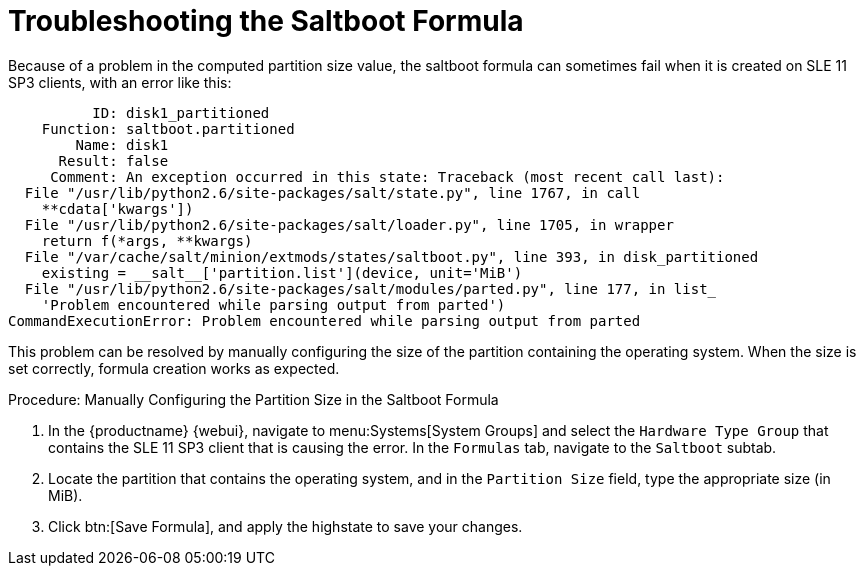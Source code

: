 [[troubleshooting-saltboot]]
= Troubleshooting the Saltboot Formula

////
PUT THIS COMMENT AT THE TOP OF TROUBLESHOOTING SECTIONS

Troubleshooting format:

One sentence each:
Cause: What created the problem?
Consequence: What does the user see when this happens?
Fix: What can the user do to fix this problem?
Result: What happens after the user has completed the fix?

If more detailed instructions are required, put them in a "Resolving" procedure:
.Procedure: Resolving Widget Wobbles
. First step
. Another step
. Last step
////

Because of a problem in the computed partition size value, the saltboot formula can sometimes fail when it is created on SLE{nbsp}11 SP3 clients, with an error like this:

----
          ID: disk1_partitioned
    Function: saltboot.partitioned
        Name: disk1
      Result: false
     Comment: An exception occurred in this state: Traceback (most recent call last):
  File "/usr/lib/python2.6/site-packages/salt/state.py", line 1767, in call
    **cdata['kwargs'])
  File "/usr/lib/python2.6/site-packages/salt/loader.py", line 1705, in wrapper
    return f(*args, **kwargs)
  File "/var/cache/salt/minion/extmods/states/saltboot.py", line 393, in disk_partitioned
    existing = __salt__['partition.list'](device, unit='MiB')
  File "/usr/lib/python2.6/site-packages/salt/modules/parted.py", line 177, in list_
    'Problem encountered while parsing output from parted')
CommandExecutionError: Problem encountered while parsing output from parted
----

This problem can be resolved by manually configuring the size of the partition containing the operating system.
When the size is set correctly, formula creation works as expected.


.Procedure: Manually Configuring the Partition Size in the Saltboot Formula

. In the {productname} {webui}, navigate to menu:Systems[System Groups] and select the ``Hardware Type Group`` that contains the SLE{nbsp}11 SP3 client that is causing the error.
    In the [guimenu]``Formulas`` tab, navigate to the [guimenu]``Saltboot`` subtab.
. Locate the partition that contains the operating system, and in the [guimenu]``Partition Size`` field, type the appropriate size (in MiB).
. Click btn:[Save Formula], and apply the highstate to save your changes.
